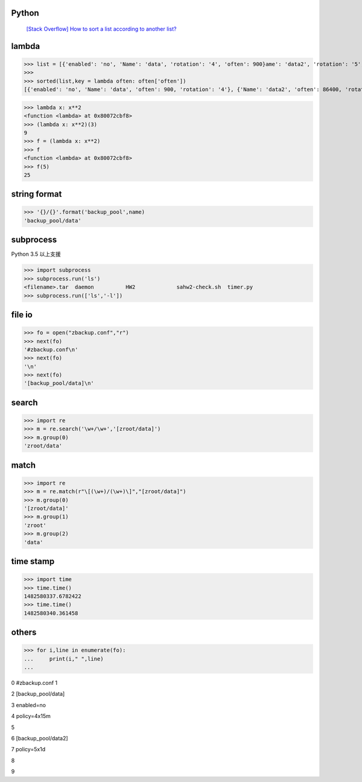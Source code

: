 ===============
    Python
===============

 `[Stack Overflow] How to sort a list according to another list? <https://stackoverflow.com/questions/12814667/how-to-sort-a-list-according-to-another-list>`_
 
 
 
=================
	lambda	
=================

>>> list = [{'enabled': 'no', 'Name': 'data', 'rotation': '4', 'often': 900}ame': 'data2', 'rotation': '5', 'often': 86400}]
>>> 
>>> sorted(list,key = lambda often: often['often'])
[{'enabled': 'no', 'Name': 'data', 'often': 900, 'rotation': '4'}, {'Name': 'data2', 'often': 86400, 'rotation': '5'}]



>>> lambda x: x**2
<function <lambda> at 0x80072cbf8>
>>> (lambda x: x**2)(3)
9
>>> f = (lambda x: x**2)
>>> f
<function <lambda> at 0x80072cbf8>
>>> f(5)
25

========================
	string format		
========================

>>> '{}/{}'.format('backup_pool',name)
'backup_pool/data'

======================
	subprocess
======================
Python 3.5 以上支援


>>> import subprocess
>>> subprocess.run('ls')
<filename>.tar	daemon		HW2		sahw2-check.sh	timer.py
>>> subprocess.run(['ls','-l'])



===========
  file io
===========
>>> fo = open("zbackup.conf","r")
>>> next(fo)
'#zbackup.conf\n'
>>> next(fo)
'\n'
>>> next(fo)
'[backup_pool/data]\n'

========
 search
========
>>> import re
>>> m = re.search('\w+/\w+','[zroot/data]')
>>> m.group(0)
'zroot/data'

=======
 match
=======
>>> import re
>>> m = re.match(r"\[(\w+)/(\w+)\]","[zroot/data]")
>>> m.group(0)
'[zroot/data]'
>>> m.group(1)
'zroot'
>>> m.group(2)
'data'

=====================
	time stamp
=====================

>>> import time
>>> time.time()
1482580337.6782422
>>> time.time()
1482580340.361458


==============
    others
==============
>>> for i,line in enumerate(fo):
...     print(i," ",line)
... 

0   #zbackup.conf
1   

2   [backup_pool/data]

3   enabled=no

4   policy=4x15m

5   

6   [backup_pool/data2]

7   policy=5x1d

8   

9  


